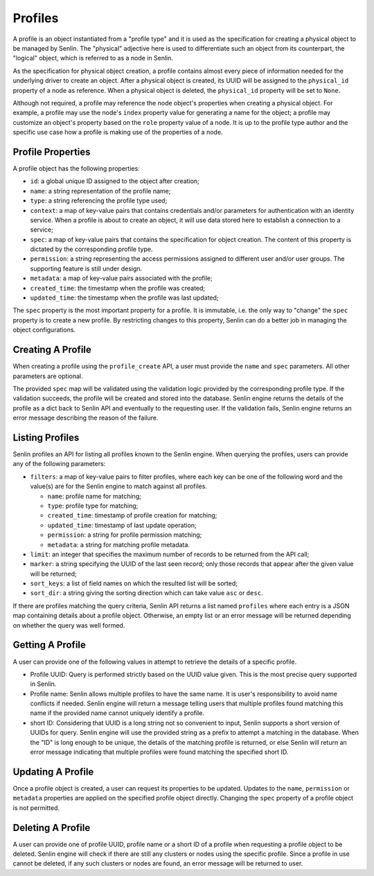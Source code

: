 ..
  Licensed under the Apache License, Version 2.0 (the "License"); you may
  not use this file except in compliance with the License. You may obtain
  a copy of the License at

          http://www.apache.org/licenses/LICENSE-2.0

  Unless required by applicable law or agreed to in writing, software
  distributed under the License is distributed on an "AS IS" BASIS, WITHOUT
  WARRANTIES OR CONDITIONS OF ANY KIND, either express or implied. See the
  License for the specific language governing permissions and limitations
  under the License.


========
Profiles
========

A profile is an object instantiated from a "profile type" and it is used as
the specification for creating a physical object to be managed by Senlin. The
"physical" adjective here is used to differentiate such an object from its
counterpart, the "logical" object, which is referred to as a node in Senlin.

As the specification for physical object creation, a profile contains almost
every piece of information needed for the underlying driver to create an
object. After a physical object is created, its UUID will be assigned to the
``physical_id`` property of a node as reference. When a physical object is
deleted, the ``physical_id`` property will be set to ``None``.

Although not required, a profile may reference the node object's properties
when creating a physical object. For example, a profile may use the node's
``index`` property value for generating a name for the object; a profile may
customize an object's property based on the ``role`` property value of a node.
It is up to the profile type author and the specific use case how a profile is
making use of the properties of a node.


Profile Properties
~~~~~~~~~~~~~~~~~~

A profile object has the following properties:

- ``id``: a global unique ID assigned to the object after creation;
- ``name``: a string representation of the profile name;
- ``type``: a string referencing the profile type used;
- ``context``: a map of key-value pairs that contains credentials and/or
  parameters for authentication with an identity service. When a profile is
  about to create an object, it will use data stored here to establish a
  connection to a service;
- ``spec``: a map of key-value pairs that contains the specification for
  object creation. The content of this property is dictated by the
  corresponding profile type.
- ``permission``: a string representing the access permissions assigned to
  different user and/or user groups. The supporting feature is still under
  design.
- ``metadata``: a map of key-value pairs associated with the profile;
- ``created_time``: the timestamp when the profile was created;
- ``updated_time``: the timestamp when the profile was last updated;

The ``spec`` property is the most important property for a profile. It is
immutable, i.e. the only way to "change" the ``spec`` property is to create
a new profile. By restricting changes to this property, Senlin can do a better
job in managing the object configurations.


Creating A Profile
~~~~~~~~~~~~~~~~~~

When creating a profile using the ``profile_create`` API, a user must provide
the ``name`` and ``spec`` parameters. All other parameters are optional.

The provided ``spec`` map will be validated using the validation logic
provided by the corresponding profile type. If the validation succeeds, the
profile will be created and stored into the database. Senlin engine returns
the details of the profile as a dict back to Senlin API and eventually to the
requesting user. If the validation fails, Senlin engine returns an error
message describing the reason of the failure.


Listing Profiles
~~~~~~~~~~~~~~~~

Senlin profiles an API for listing all profiles known to the Senlin engine.
When querying the profiles, users can provide any of the following parameters:

- ``filters``: a map of key-value pairs to filter profiles, where each key can
  be one of the following word and the value(s) are for the Senlin engine to
  match against all profiles.

  - ``name``: profile name for matching;
  - ``type``: profile type for matching;
  - ``created_time``: timestamp of profile creation for matching;
  - ``updated_time``: timestamp of last update operation;
  - ``permission``: a string for profile permission matching;
  - ``metadata``: a string for matching profile metadata.

- ``limit``: an integer that specifies the maximum number of records to be
  returned from the API call;
- ``marker``: a string specifying the UUID of the last seen record; only those
  records that appear after the given value will be returned;
- ``sort_keys``: a list of field names on which the resulted list will be
  sorted;
- ``sort_dir``: a string giving the sorting direction which can take value
  ``asc`` or ``desc``.

If there are profiles matching the query criteria, Senlin API returns a list
named ``profiles`` where each entry is a JSON map containing details about a
profile object. Otherwise, an empty list or an error message will be returned
depending on whether the query was well formed.


Getting A Profile
~~~~~~~~~~~~~~~~~

A user can provide one of the following values in attempt to retrieve the
details of a specific profile.

- Profile UUID: Query is performed strictly based on the UUID value given. This
  is the most precise query supported in Senlin.
- Profile name: Senlin allows multiple profiles to have the same name. It is
  user's responsibility to avoid name conflicts if needed. Senlin engine will
  return a message telling users that multiple profiles found matching this
  name if the provided name cannot uniquely identify a profile.
- short ID: Considering that UUID is a long string not so convenient to input,
  Senlin supports a short version of UUIDs for query. Senlin engine will use
  the provided string as a prefix to attempt a matching in the database. When
  the "ID" is long enough to be unique, the details of the matching profile is
  returned, or else Senlin will return an error message indicating that
  multiple profiles were found matching the specified short ID.


Updating A Profile
~~~~~~~~~~~~~~~~~~

Once a profile object is created, a user can request its properties to be
updated. Updates to the ``name``, ``permission`` or ``metadata`` properties
are applied on the specified profile object directly. Changing the ``spec``
property of a profile object is not permitted.


Deleting A Profile
~~~~~~~~~~~~~~~~~~

A user can provide one of profile UUID, profile name or a short ID of a
profile when requesting a profile object to be deleted. Senlin engine will
check if there are still any clusters or nodes using the specific profile.
Since a profile in use cannot be deleted, if any such clusters or nodes are
found, an error message will be returned to user.
